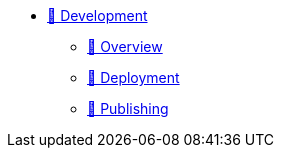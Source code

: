 * xref:index.adoc[🚧 Development]
** xref:overview.adoc[🚧 Overview]
** xref:deployment.adoc[🚧 Deployment]
** xref:publishing.adoc[🚧 Publishing]
